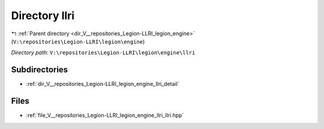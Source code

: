 .. _dir_V__repositories_Legion-LLRI_legion_engine_llri:


Directory llri
==============


|exhale_lsh| :ref:`Parent directory <dir_V__repositories_Legion-LLRI_legion_engine>` (``V:\repositories\Legion-LLRI\legion\engine``)

.. |exhale_lsh| unicode:: U+021B0 .. UPWARDS ARROW WITH TIP LEFTWARDS

*Directory path:* ``V:\repositories\Legion-LLRI\legion\engine\llri``

Subdirectories
--------------

- :ref:`dir_V__repositories_Legion-LLRI_legion_engine_llri_detail`


Files
-----

- :ref:`file_V__repositories_Legion-LLRI_legion_engine_llri_llri.hpp`


